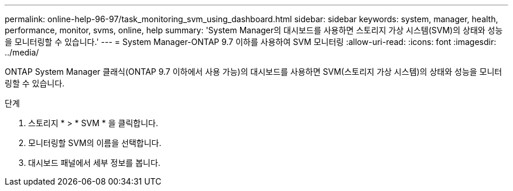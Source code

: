 ---
permalink: online-help-96-97/task_monitoring_svm_using_dashboard.html 
sidebar: sidebar 
keywords: system, manager, health, performance, monitor, svms, online, help 
summary: 'System Manager의 대시보드를 사용하면 스토리지 가상 시스템(SVM)의 상태와 성능을 모니터링할 수 있습니다.' 
---
= System Manager-ONTAP 9.7 이하를 사용하여 SVM 모니터링
:allow-uri-read: 
:icons: font
:imagesdir: ../media/


[role="lead"]
ONTAP System Manager 클래식(ONTAP 9.7 이하에서 사용 가능)의 대시보드를 사용하면 SVM(스토리지 가상 시스템)의 상태와 성능을 모니터링할 수 있습니다.

.단계
. 스토리지 * > * SVM * 을 클릭합니다.
. 모니터링할 SVM의 이름을 선택합니다.
. 대시보드 패널에서 세부 정보를 봅니다.

